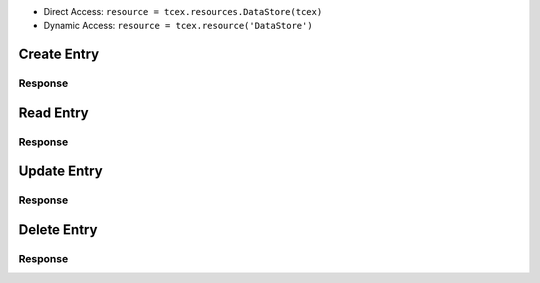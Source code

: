 .. _resources_data_store:

+ Direct Access: ``resource = tcex.resources.DataStore(tcex)``
+ Dynamic Access: ``resource = tcex.resource('DataStore')``

Create Entry
============

.. code-block:: python
    :linenos:
    :lineno-start: 1
    :emphasize-lines: 14-16

    """ standard """
    import json
    from datetime import datetime
    """ third party """
    """ custom """
    from tcex import TcEx

    tcex = TcEx()
    args = tcex.args


    def main():
        """ """
        resource = tcex.resources.DataStore(tcex)
        body = {'one': 1}
        results = resource.create('local', 'tcex', 1, body)
        print(json.dumps(results.get('data'), indent=4))


    if __name__ == "__main__":
        main()

Response
--------

.. code-block:: javascript
    :linenos:
    :lineno-start: 1

    {
        "_type": "24$tcex",
        "created": true,
        "_shards": {
            "successful": 1,
            "failed": 0,
            "total": 2
        },
        "_version": 1,
        "_index": "$local",
        "_id": "1"
    }

Read Entry
==========

.. code-block:: python
    :linenos:
    :lineno-start: 1
    :emphasize-lines: 14-15

    """ standard """
    import json
    from datetime import datetime
    """ third party """
    """ custom """
    from tcex import TcEx

    tcex = TcEx()
    args = tcex.args


    def main():
        """ """
        resource = tcex.resources.DataStore(tcex)
        results = resource.read('local', 'tcex', 1)
        print(json.dumps(results.get('data'), indent=4))


    if __name__ == "__main__":
        main()

Response
--------

.. code-block:: javascript
    :linenos:
    :lineno-start: 1

    {
        "_type": "24$tcex",
        "_source": {
            "one": 1
        },
        "_index": "$local",
        "_version": 1,
        "found": true,
        "_id": "1"
    }

Update Entry
============

.. code-block:: python
    :linenos:
    :lineno-start: 1
    :emphasize-lines: 14-16

    """ standard """
    import json
    from datetime import datetime
    """ third party """
    """ custom """
    from tcex import TcEx

    tcex = TcEx()
    args = tcex.args


    def main():
        """ """
        resource = tcex.resources.DataStore(tcex)
        body = {'one': 1, 'two', 2}
        results = resource.update('local', 'tcex', 1, body)
        print(json.dumps(results.get('data'), indent=4))


    if __name__ == "__main__":
        main()

Response
--------

.. code-block:: javascript
    :linenos:
    :lineno-start: 1

    {
        "_type": "24$tcex",
        "created": false,
        "_shards": {
            "successful": 1,
            "failed": 0,
            "total": 2
        },
        "_version": 2,
        "_index": "$local",
        "_id": "1"
    }

Delete Entry
============

.. code-block:: python
    :linenos:
    :lineno-start: 1
    :emphasize-lines: 14-15

    """ standard """
    import json
    from datetime import datetime
    """ third party """
    """ custom """
    from tcex import TcEx

    tcex = TcEx()
    args = tcex.args


    def main():
        """ """
        resource = tcex.resources.DataStore(tcex)
        results = resource.delete('local', 'tcex', 1)
        print(json.dumps(results.get('data'), indent=4))


    if __name__ == "__main__":
        main()

Response
--------

.. code-block:: javascript
    :linenos:
    :lineno-start: 1

    {
        "_type": "24$tcex",
        "_shards": {
            "successful": 1,
            "failed": 0,
            "total": 2
        },
        "_index": "$local",
        "_version": 3,
        "found": true,
        "_id": "1"
    }